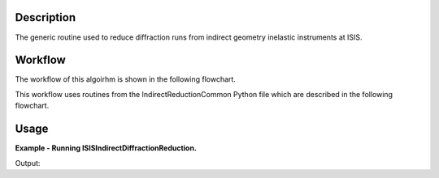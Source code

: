 .. algorithm::

.. summary::

.. alias::

.. properties::

Description
-----------

The generic routine used to reduce diffraction runs from indirect geometry
inelastic instruments at ISIS.

Workflow
--------

The workflow of this algoirhm is shown in the following flowchart.

.. diagram:: ISISIndirectDiffractionReduction-v1_wkflw.dot

This workflow uses routines from the IndirectReductionCommon Python file which
are described in the following flowchart.

.. diagram:: IndirectReductionCommon_wkflw.dot

Usage
-----

**Example - Running ISISIndirectDiffractionReduction.**

.. testcode:: ExISISIndirectDiffractionReductionSimple

    ISISIndirectDiffractionReduction(InputFiles='IRS21360.raw',
                                     OutputWorkspace='DiffractionReductions',
                                     Instrument='IRIS',
                                     Mode='diffspec',
                                     SpectraRange=[105,112])

    ws = mtd['DiffractionReductions'].getItem(0)

    print 'Workspace name: %s' % ws.getName()
    print 'Number of spectra: %d' % ws.getNumberHistograms()
    print 'Number of bins: %s' % ws.blocksize()

Output:

.. testoutput:: ExISISIndirectDiffractionReductionSimple

    Workspace name: irs21360_diffspec_red
    Number of spectra: 1
    Number of bins: 1935

.. categories::
